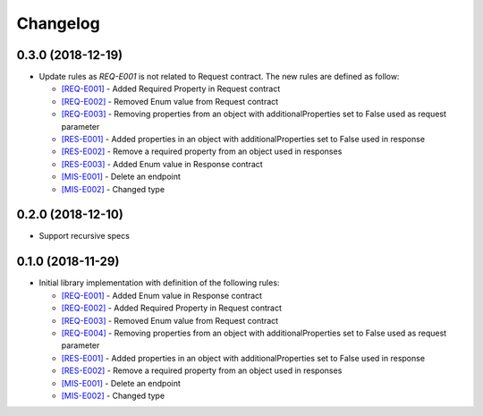 Changelog
=========

0.3.0 (2018-12-19)
------------------
* Update rules as `REQ-E001` is not related to Request contract.
  The new rules are defined as follow:

  - `[REQ-E001] <rules/REQ-E001.html>`_ - Added Required Property in Request contract
  - `[REQ-E002] <rules/REQ-E002.html>`_ - Removed Enum value from Request contract
  - `[REQ-E003] <rules/REQ-E003.html>`_ - Removing properties from an object with additionalProperties set to False used as request parameter
  - `[RES-E001] <rules/RES-E001.html>`_ - Added properties in an object with additionalProperties set to False used in response
  - `[RES-E002] <rules/RES-E002.html>`_ - Remove a required property from an object used in responses
  - `[RES-E003] <rules/RES-E003.html>`_ - Added Enum value in Response contract
  - `[MIS-E001] <rules/MIS-E001.html>`_ - Delete an endpoint
  - `[MIS-E002] <rules/MIS-E002.html>`_ - Changed type

0.2.0 (2018-12-10)
------------------
* Support recursive specs

0.1.0 (2018-11-29)
------------------
* Initial library implementation with definition of the following rules:

  - `[REQ-E001] <rules/REQ-E001.html>`_ - Added Enum value in Response contract
  - `[REQ-E002] <rules/REQ-E002.html>`_ - Added Required Property in Request contract
  - `[REQ-E003] <rules/REQ-E003.html>`_ - Removed Enum value from Request contract
  - `[REQ-E004] <rules/REQ-E004.html>`_ - Removing properties from an object with additionalProperties set to False used as request parameter
  - `[RES-E001] <rules/RES-E001.html>`_ - Added properties in an object with additionalProperties set to False used in response
  - `[RES-E002] <rules/RES-E002.html>`_ - Remove a required property from an object used in responses
  - `[MIS-E001] <rules/MIS-E001.html>`_ - Delete an endpoint
  - `[MIS-E002] <rules/MIS-E002.html>`_ - Changed type
